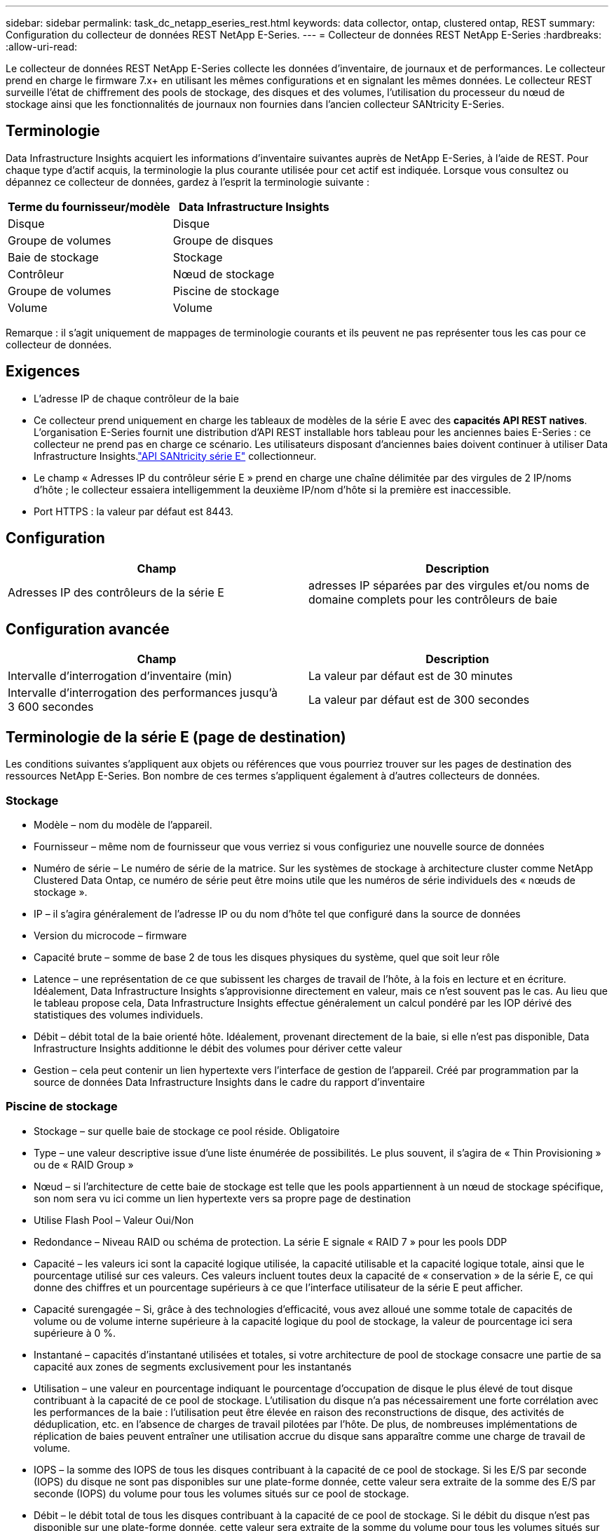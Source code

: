 ---
sidebar: sidebar 
permalink: task_dc_netapp_eseries_rest.html 
keywords: data collector, ontap, clustered ontap, REST 
summary: Configuration du collecteur de données REST NetApp E-Series. 
---
= Collecteur de données REST NetApp E-Series
:hardbreaks:
:allow-uri-read: 


[role="lead"]
Le collecteur de données REST NetApp E-Series collecte les données d'inventaire, de journaux et de performances. Le collecteur prend en charge le firmware 7.x+ en utilisant les mêmes configurations et en signalant les mêmes données.  Le collecteur REST surveille l'état de chiffrement des pools de stockage, des disques et des volumes, l'utilisation du processeur du nœud de stockage ainsi que les fonctionnalités de journaux non fournies dans l'ancien collecteur SANtricity E-Series.



== Terminologie

Data Infrastructure Insights acquiert les informations d'inventaire suivantes auprès de NetApp E-Series, à l'aide de REST. Pour chaque type d’actif acquis, la terminologie la plus courante utilisée pour cet actif est indiquée. Lorsque vous consultez ou dépannez ce collecteur de données, gardez à l'esprit la terminologie suivante :

[cols="2*"]
|===
| Terme du fournisseur/modèle | Data Infrastructure Insights 


| Disque | Disque 


| Groupe de volumes | Groupe de disques 


| Baie de stockage | Stockage 


| Contrôleur | Nœud de stockage 


| Groupe de volumes | Piscine de stockage 


| Volume | Volume 
|===
Remarque : il s’agit uniquement de mappages de terminologie courants et ils peuvent ne pas représenter tous les cas pour ce collecteur de données.



== Exigences

* L'adresse IP de chaque contrôleur de la baie
* Ce collecteur prend uniquement en charge les tableaux de modèles de la série E avec des *capacités API REST natives*.  L'organisation E-Series fournit une distribution d'API REST installable hors tableau pour les anciennes baies E-Series : ce collecteur ne prend pas en charge ce scénario.  Les utilisateurs disposant d'anciennes baies doivent continuer à utiliser Data Infrastructure Insights.link:task_dc_na_eseries.html["API SANtricity série E"] collectionneur.
* Le champ « Adresses IP du contrôleur série E » prend en charge une chaîne délimitée par des virgules de 2 IP/noms d'hôte ; le collecteur essaiera intelligemment la deuxième IP/nom d'hôte si la première est inaccessible.
* Port HTTPS : la valeur par défaut est 8443.




== Configuration

[cols="2*"]
|===
| Champ | Description 


| Adresses IP des contrôleurs de la série E | adresses IP séparées par des virgules et/ou noms de domaine complets pour les contrôleurs de baie 
|===


== Configuration avancée

[cols="2*"]
|===
| Champ | Description 


| Intervalle d'interrogation d'inventaire (min) | La valeur par défaut est de 30 minutes 


| Intervalle d'interrogation des performances jusqu'à 3 600 secondes | La valeur par défaut est de 300 secondes 
|===


== Terminologie de la série E (page de destination)

Les conditions suivantes s'appliquent aux objets ou références que vous pourriez trouver sur les pages de destination des ressources NetApp E-Series.  Bon nombre de ces termes s’appliquent également à d’autres collecteurs de données.



=== Stockage

* Modèle – nom du modèle de l’appareil.
* Fournisseur – même nom de fournisseur que vous verriez si vous configuriez une nouvelle source de données
* Numéro de série – Le numéro de série de la matrice.  Sur les systèmes de stockage à architecture cluster comme NetApp Clustered Data Ontap, ce numéro de série peut être moins utile que les numéros de série individuels des « nœuds de stockage ».
* IP – il s’agira généralement de l’adresse IP ou du nom d’hôte tel que configuré dans la source de données
* Version du microcode – firmware
* Capacité brute – somme de base 2 de tous les disques physiques du système, quel que soit leur rôle
* Latence – une représentation de ce que subissent les charges de travail de l'hôte, à la fois en lecture et en écriture.  Idéalement, Data Infrastructure Insights s’approvisionne directement en valeur, mais ce n’est souvent pas le cas.  Au lieu que le tableau propose cela, Data Infrastructure Insights effectue généralement un calcul pondéré par les IOP dérivé des statistiques des volumes individuels.
* Débit – débit total de la baie orienté hôte.  Idéalement, provenant directement de la baie, si elle n'est pas disponible, Data Infrastructure Insights additionne le débit des volumes pour dériver cette valeur
* Gestion – cela peut contenir un lien hypertexte vers l’interface de gestion de l’appareil.  Créé par programmation par la source de données Data Infrastructure Insights dans le cadre du rapport d'inventaire  




=== Piscine de stockage

* Stockage – sur quelle baie de stockage ce pool réside. Obligatoire
* Type – une valeur descriptive issue d’une liste énumérée de possibilités.  Le plus souvent, il s'agira de « Thin Provisioning » ou de « RAID Group »
* Nœud – si l'architecture de cette baie de stockage est telle que les pools appartiennent à un nœud de stockage spécifique, son nom sera vu ici comme un lien hypertexte vers sa propre page de destination
* Utilise Flash Pool – Valeur Oui/Non
* Redondance – Niveau RAID ou schéma de protection.  La série E signale « RAID 7 » pour les pools DDP
* Capacité – les valeurs ici sont la capacité logique utilisée, la capacité utilisable et la capacité logique totale, ainsi que le pourcentage utilisé sur ces valeurs.  Ces valeurs incluent toutes deux la capacité de « conservation » de la série E, ce qui donne des chiffres et un pourcentage supérieurs à ce que l'interface utilisateur de la série E peut afficher.
* Capacité surengagée – Si, grâce à des technologies d'efficacité, vous avez alloué une somme totale de capacités de volume ou de volume interne supérieure à la capacité logique du pool de stockage, la valeur de pourcentage ici sera supérieure à 0 %.
* Instantané – capacités d'instantané utilisées et totales, si votre architecture de pool de stockage consacre une partie de sa capacité aux zones de segments exclusivement pour les instantanés
* Utilisation – une valeur en pourcentage indiquant le pourcentage d'occupation de disque le plus élevé de tout disque contribuant à la capacité de ce pool de stockage.  L'utilisation du disque n'a pas nécessairement une forte corrélation avec les performances de la baie : l'utilisation peut être élevée en raison des reconstructions de disque, des activités de déduplication, etc. en l'absence de charges de travail pilotées par l'hôte.  De plus, de nombreuses implémentations de réplication de baies peuvent entraîner une utilisation accrue du disque sans apparaître comme une charge de travail de volume.
* IOPS – la somme des IOPS de tous les disques contribuant à la capacité de ce pool de stockage.  Si les E/S par seconde (IOPS) du disque ne sont pas disponibles sur une plate-forme donnée, cette valeur sera extraite de la somme des E/S par seconde (IOPS) du volume pour tous les volumes situés sur ce pool de stockage.
* Débit – le débit total de tous les disques contribuant à la capacité de ce pool de stockage.  Si le débit du disque n'est pas disponible sur une plate-forme donnée, cette valeur sera extraite de la somme du volume pour tous les volumes situés sur ce pool de stockage.




=== Nœud de stockage

* Stockage – à quelle baie de stockage ce nœud fait partie. Obligatoire
* Partenaire HA – sur les plateformes où un nœud bascule vers un et un seul autre nœud, il sera généralement vu ici
* État – santé du nœud.  Disponible uniquement lorsque le tableau est suffisamment sain pour être inventorié par une source de données
* Modèle – nom du modèle du nœud
* Version – nom de la version de l’appareil.
* Numéro de série – Le numéro de série du nœud
* Mémoire – mémoire de base 2 si disponible
* Utilisation – Généralement un numéro d’utilisation du processeur ou, dans le cas de NetApp Ontap, un indice de stress du contrôleur.  L'utilisation n'est actuellement pas disponible pour NetApp E-Series
* IOPS – un nombre représentant les IOPS pilotées par l'hôte sur ce contrôleur.  Idéalement, il provient directement de la baie. S'il n'est pas disponible, il sera calculé en additionnant tous les IOP pour les volumes appartenant exclusivement à ce nœud.
* Latence – un nombre représentant la latence ou le temps de réponse typique de l’hôte sur ce contrôleur.  Idéalement, il provient directement du réseau. S'il n'est pas disponible, il sera calculé en effectuant un calcul pondéré des IOP à partir des volumes appartenant exclusivement à ce nœud.
* Débit – un nombre représentant le débit piloté par l’hôte sur ce contrôleur.  Idéalement, il provient directement de la baie. S'il n'est pas disponible, il sera calculé en additionnant tout le débit des volumes appartenant exclusivement à ce nœud.
* Processeurs – Nombre de CPU




== Dépannage

Des informations complémentaires sur ce collecteur de données peuvent être trouvées à partir dulink:concept_requesting_support.html["Support"] page ou dans lelink:reference_data_collector_support_matrix.html["Matrice de support du collecteur de données"] .
